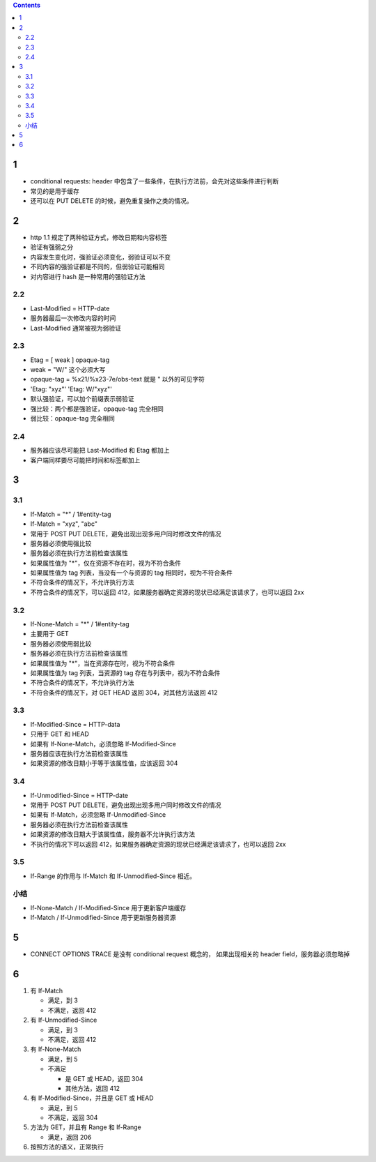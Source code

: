 .. contents::


1
==========
+ conditional requests: header 中包含了一些条件，在执行方法前，会先对这些条件进行判断
+ 常见的是用于缓存
+ 还可以在 PUT DELETE 的时候，避免重复操作之类的情况。


2
=========
+ http 1.1 规定了两种验证方式，修改日期和内容标签
+ 验证有强弱之分
+ 内容发生变化时，强验证必须变化，弱验证可以不变
+ 不同内容的强验证都是不同的，但弱验证可能相同
+ 对内容进行 hash 是一种常用的强验证方法

2.2
----------
+ Last-Modified = HTTP-date
+ 服务器最后一次修改内容的时间
+ Last-Modified 通常被视为弱验证

2.3
----------
+ Etag = [ weak ] opaque-tag
+ weak = "W/" 这个必须大写
+ opaque-tag = %x21/%x23-7e/obs-text 就是 " 以外的可见字符
+ 'Etag: "xyz"' 'Etag: W/"xyz"'
+ 默认强验证，可以加个前缀表示弱验证

+ 强比较：两个都是强验证，opaque-tag 完全相同
+ 弱比较：opaque-tag 完全相同

2.4
----------
+ 服务器应该尽可能把 Last-Modified 和 Etag 都加上
+ 客户端同样要尽可能把时间和标签都加上


3
==========

3.1
----------
+ If-Match = "*" / 1#entity-tag
+ If-Match = "xyz", "abc"
+ 常用于 POST PUT DELETE，避免出现出现多用户同时修改文件的情况
+ 服务器必须使用强比较
+ 服务器必须在执行方法前检查该属性
+ 如果属性值为 "*"，仅在资源不存在时，视为不符合条件
+ 如果属性值为 tag 列表，当没有一个与资源的 tag 相同时，视为不符合条件
+ 不符合条件的情况下，不允许执行方法
+ 不符合条件的情况下，可以返回 412，如果服务器确定资源的现状已经满足该请求了，也可以返回 2xx

3.2
----------
+ If-None-Match = "*" / 1#entity-tag
+ 主要用于 GET
+ 服务器必须使用弱比较
+ 服务器必须在执行方法前检查该属性
+ 如果属性值为 "*"，当在资源存在时，视为不符合条件
+ 如果属性值为 tag 列表，当资源的 tag 存在与列表中，视为不符合条件
+ 不符合条件的情况下，不允许执行方法
+ 不符合条件的情况下，对 GET HEAD 返回 304，对其他方法返回 412

3.3
----------
+ If-Modified-Since = HTTP-data
+ 只用于 GET 和 HEAD
+ 如果有 If-None-Match，必须忽略 If-Modified-Since
+ 服务器应该在执行方法前检查该属性
+ 如果资源的修改日期小于等于该属性值，应该返回 304

3.4
----------
+ If-Unmodified-Since = HTTP-date
+ 常用于 POST PUT DELETE，避免出现出现多用户同时修改文件的情况
+ 如果有 If-Match，必须忽略 If-Unmodified-Since
+ 服务器必须在执行方法前检查该属性
+ 如果资源的修改日期大于该属性值，服务器不允许执行该方法
+ 不执行的情况下可以返回 412，如果服务器确定资源的现状已经满足该请求了，也可以返回 2xx

3.5
----------
+ If-Range 的作用与 If-Match 和 If-Unmodified-Since 相近。

小结
----------
+ If-None-Match / If-Modified-Since 用于更新客户端缓存
+ If-Match / If-Unmodified-Since 用于更新服务器资源



5
==========
+ CONNECT OPTIONS TRACE 是没有 conditional request 概念的，
  如果出现相关的 header field，服务器必须忽略掉

6
==========
1. 有 If-Match

   + 满足，到 3
   + 不满足，返回 412

2. 有 If-Unmodified-Since

   + 满足，到 3
   + 不满足，返回 412

3. 有 If-None-Match

   + 满足，到 5
   + 不满足

     - 是 GET 或 HEAD，返回 304
     - 其他方法，返回 412

4. 有 If-Modified-Since，并且是 GET 或 HEAD

   + 满足，到 5
   + 不满足，返回 304

5. 方法为 GET，并且有 Range 和 If-Range

   + 满足，返回 206

6. 按照方法的语义，正常执行
